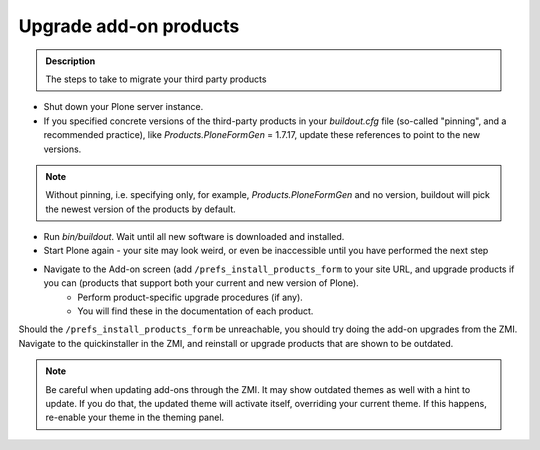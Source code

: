 =======================
Upgrade add-on products
=======================

.. admonition:: Description

   The steps to take to migrate your third party products

- Shut down your Plone server instance.
- If you specified concrete versions of the third-party products in your *buildout.cfg* file (so-called "pinning", and a recommended practice), like *Products.PloneFormGen* = 1.7.17, update these references to point to the new versions.

.. note::

    Without pinning, i.e. specifying only, for example, *Products.PloneFormGen* and no version, buildout will pick the newest version of the products by default.

- Run *bin/buildout*. Wait until all new software is downloaded and installed.
- Start Plone again - your site may look weird, or even be inaccessible until you have performed the next step
- Navigate to the Add-on screen (add ``/prefs_install_products_form`` to your site URL, and upgrade products if you can (products that support both your current and new version of Plone).
    - Perform product-specific upgrade procedures (if any).
    - You will find these in the documentation of each product.

Should the ``/prefs_install_products_form`` be unreachable, you should try doing the add-on upgrades from the ZMI.
Navigate to the quickinstaller in the ZMI, and reinstall or upgrade products that are shown to be outdated.

.. note::

   Be careful when updating add-ons through the ZMI.
   It may show outdated themes as well with a hint to update.
   If you do that, the updated theme will activate itself, overriding your current theme.
   If this happens, re-enable your theme in the theming panel.
